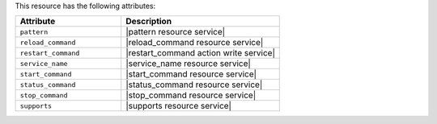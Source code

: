 .. The contents of this file are included in multiple topics.
.. This file should not be changed in a way that hinders its ability to appear in multiple documentation sets.

This resource has the following attributes:

.. list-table::
   :widths: 200 300
   :header-rows: 1

   * - Attribute
     - Description
   * - ``pattern``
     - |pattern resource service|
   * - ``reload_command``
     - |reload_command resource service|
   * - ``restart_command``
     - |restart_command action write service|
   * - ``service_name``
     - |service_name resource service|
   * - ``start_command``
     - |start_command resource service|
   * - ``status_command``
     - |status_command resource service|
   * - ``stop_command``
     - |stop_command resource service|
   * - ``supports``
     - |supports resource service|
